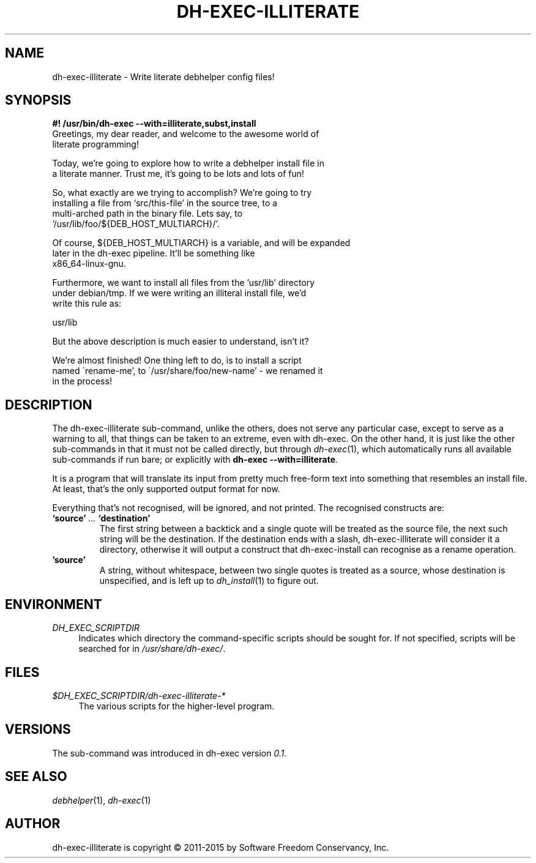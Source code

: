 .de Vb \" Begin verbatim text
.ft CW
.nf
.ne \\$1
..
.de Ve \" End verbatim text
.ft R
.fi
..

.TH "DH\-EXEC\-ILLITERATE" "1" "2015-10-05" "" "dh-exec"
.ad l
.nh
.SH "NAME"
dh\-exec\-illiterate \- Write literate debhelper config files!
.SH "SYNOPSIS
.Vb 3
\fB#! /usr/bin/dh\-exec \-\-with=illiterate,subst,install\fR
Greetings, my dear reader, and welcome to the awesome world of
literate programming!

Today, we're going to explore how to write a debhelper install file in
a literate manner. Trust me, it's going to be lots and lots of fun!

So, what exactly are we trying to accomplish? We're going to try
installing a file from `src/this\-file' in the source tree, to a
multi\-arched path in the binary file. Lets say, to
`/usr/lib/foo/${DEB_HOST_MULTIARCH}/'.

Of course, ${DEB_HOST_MULTIARCH} is a variable, and will be expanded
later in the dh\-exec pipeline. It'll be something like
x86_64\-linux\-gnu.

Furthermore, we want to install all files from the 'usr/lib' directory
under debian/tmp. If we were writing an illiteral install file, we'd
write this rule as:

    usr/lib

But the above description is much easier to understand, isn't it?

We're almost finished! One thing left to do, is to install a script
named \`rename\-me', to \`/usr/share/foo/new\-name' \- we renamed it
in the process!
.Ve

.SH "DESCRIPTION"
The dh\-exec\-illiterate sub\-command, unlike the others, does not
serve any particular case, except to serve as a warning to all, that
things can be taken to an extreme, even with dh\-exec. On the other
hand, it is just like the other sub\-commands in that it must not be
called directly, but through \fIdh\-exec\fR(1), which automatically
runs all available sub\-commands if run bare; or explicitly with
\fBdh\-exec \-\-with=illiterate\fR.

It is a program that will translate its input from pretty much
free-form text into something that resembles an install file. At
least, that's the only supported output format for now.

Everything that's not recognised, will be ignored, and not
printed. The recognised constructs are:

.IP "\fB`source'\fR \fI...\fR \fB`destination'\fR"
The first string between a backtick and a single quote will be treated
as the source file, the next such string will be the destination. If
the destination ends with a slash, dh\-exec\-illiterate will consider
it a directory, otherwise it will output a construct that
dh\-exec\-install can recognise as a rename operation.

.IP "\fB'source'\fR"
A string, without whitespace, between two single quotes is treated as
a source, whose destination is unspecified, and is left up to
\fIdh_install\fR(1) to figure out.

.SH "ENVIRONMENT"
.PP
\fIDH_EXEC_SCRIPTDIR\fR
.RS 4
Indicates which directory the command\-specific scripts should be
sought for. If not specified, scripts will be searched for in
\fI/usr/share/dh\-exec/\fR.
.RE

.SH "FILES"
.PP
\fI$DH_EXEC_SCRIPTDIR/dh\-exec\-illiterate\-*\fR
.RS 4
The various scripts for the higher\-level program.
.RE

.SH "VERSIONS"

The sub\-command was introduced in dh\-exec version \fI0.1\fR.

.SH "SEE ALSO"
\fIdebhelper\fR(1), \fIdh\-exec\fR(1)

.SH "AUTHOR"
dh\-exec\-illiterate is copyright \(co 2011-2015 by Software Freedom
Conservancy, Inc.

